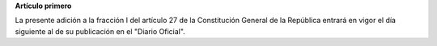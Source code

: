 **Artículo primero**

La presente adición a la fracción I del artículo 27 de la Constitución
General de la República entrará en vigor el día siguiente al de su
publicación en el "Diario Oficial".
